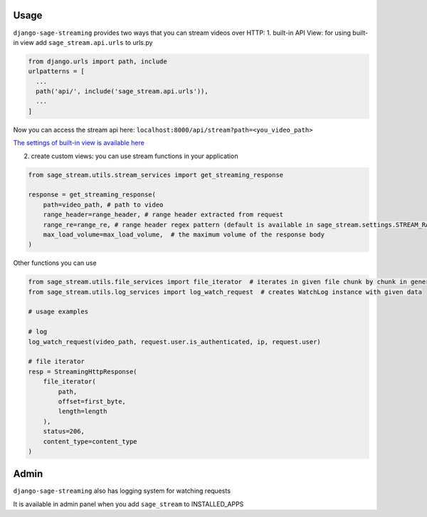 Usage
-----

``django-sage-streaming`` provides two ways that you can stream videos
over HTTP: 1. built-in API View: for using built-in view add
``sage_stream.api.urls`` to urls.py

.. code:: python

    from django.urls import path, include
    urlpatterns = [
      ...
      path('api/', include('sage_stream.api.urls')),
      ...
    ]

Now you can access the stream api here:
``localhost:8000/api/stream?path=<you_video_path>``

`The settings of built-in view is available here <#settings>`__

2. create custom views: you can use stream functions in your application

.. code:: python

    from sage_stream.utils.stream_services import get_streaming_response

    response = get_streaming_response(
        path=video_path, # path to video
        range_header=range_header, # range header extracted from request
        range_re=range_re, # range header regex pattern (default is available in sage_stream.settings.STREAM_RANGE_HEADER_REGEX_PATTERN)
        max_load_volume=max_load_volume,  # the maximum volume of the response body
    )

Other functions you can use

.. code:: python

    from sage_stream.utils.file_services import file_iterator  # iterates in given file chunk by chunk in generator mode
    from sage_stream.utils.log_services import log_watch_request  # creates WatchLog instance with given data

    # usage examples

    # log
    log_watch_request(video_path, request.user.is_authenticated, ip, request.user)

    # file iterator
    resp = StreamingHttpResponse(
        file_iterator(
            path,
            offset=first_byte,
            length=length
        ),
        status=206,
        content_type=content_type
    )

Admin
-----

``django-sage-streaming`` also has logging system for watching requests

It is available in admin panel when you add ``sage_stream`` to
INSTALLED\_APPS